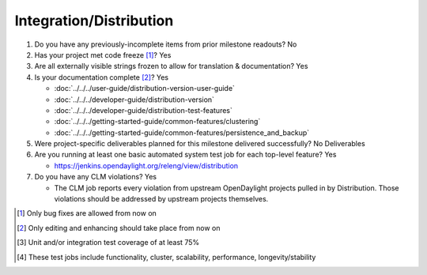 ========================
Integration/Distribution
========================

1. Do you have any previously-incomplete items from prior milestone
   readouts? No

2. Has your project met code freeze [1]_? Yes

3. Are all externally visible strings frozen to allow for translation &
   documentation? Yes

4. Is your documentation complete [2]_? Yes

   - :doc:`../../../user-guide/distribution-version-user-guide`
   - :doc:`../../../developer-guide/distribution-version`
   - :doc:`../../../developer-guide/distribution-test-features`
   - :doc:`../../../getting-started-guide/common-features/clustering`
   - :doc:`../../../getting-started-guide/common-features/persistence_and_backup`

5. Were project-specific deliverables planned for this milestone delivered
   successfully? No Deliverables

6. Are you running at least one basic automated system test job for each
   top-level feature? Yes

   - https://jenkins.opendaylight.org/releng/view/distribution

7. Do you have any CLM violations? Yes

   - The CLM job reports every violation from upstream
     OpenDaylight projects pulled in by Distribution.
     Those violations should be addressed by upstream projects themselves.

.. [1] Only bug fixes are allowed from now on
.. [2] Only editing and enhancing should take place from now on
.. [3] Unit and/or integration test coverage of at least 75%
.. [4] These test jobs include functionality, cluster, scalability, performance,
       longevity/stability
